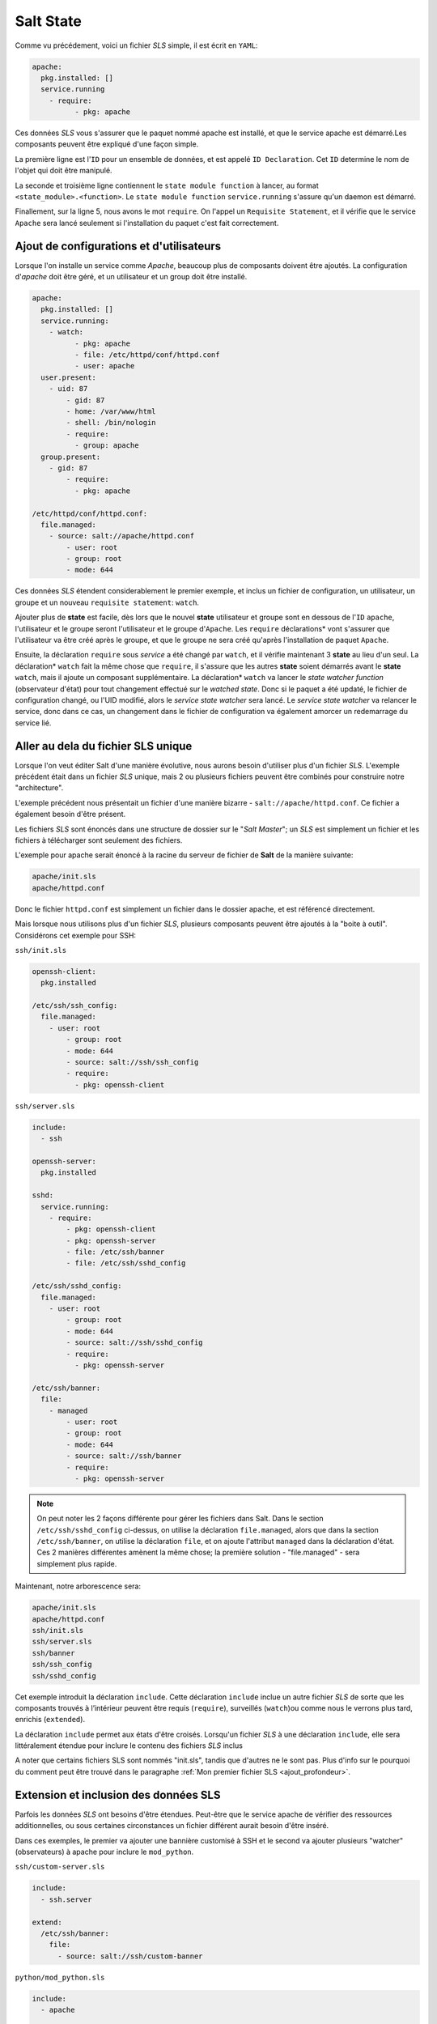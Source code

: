 *****************************
Salt State
*****************************

.. |minion| replace:: ``Minion``
.. |master| replace:: ``Master``
.. |minions| replace:: ``Minions``
.. |salt| replace:: **Salt**
.. |state| replace:: **state**
.. |sls| replace:: *SLS*
.. |id| replace:: ``ID``


Comme vu précédement, voici un fichier |sls| simple, il est écrit en ``YAML``:

.. code-block:: yaml

	apache:
	  pkg.installed: []
	  service.running
	    - require:
		  - pkg: apache


Ces données |sls| vous s'assurer que le paquet nommé apache est installé, et que le service apache est démarré.Les composants peuvent être expliqué d'une façon simple.

La première ligne est l'|id| pour un ensemble de données, et est appelé ``ID Declaration``. Cet |id| determine le nom de l'objet qui doit être manipulé.

La seconde et troisième ligne contiennent le ``state module function`` à lancer, au format ``<state_module>.<function>``. Le ``state module function`` ``service.running`` s'assure qu'un daemon est démarré.

Finallement, sur la ligne 5, nous avons le mot ``require``. On l'appel un ``Requisite Statement``, et il vérifie que le service ``Apache`` sera lancé seulement si l'installation du paquet c'est fait correctement.


Ajout de configurations et d'utilisateurs
--------------------------------------------

Lorsque l'on installe un service comme *Apache*, beaucoup plus de composants doivent être ajoutés. La configuration d'*apache* doit être géré, et un utilisateur et un group doit être installé.

.. code-block:: yaml

	apache:
	  pkg.installed: []
	  service.running:
	    - watch:
		  - pkg: apache
		  - file: /etc/httpd/conf/httpd.conf
		  - user: apache
	  user.present:
	    - uid: 87
		- gid: 87
		- home: /var/www/html
		- shell: /bin/nologin
		- require:
		  - group: apache
	  group.present:
	    - gid: 87
		- require:
		  - pkg: apache
		  
	/etc/httpd/conf/httpd.conf:
	  file.managed:
	    - source: salt://apache/httpd.conf
		- user: root
		- group: root
		- mode: 644

Ces données |sls| étendent considerablement le premier exemple, et inclus un fichier de configuration, un utilisateur, un groupe et un nouveau ``requisite statement``: ``watch``.

Ajouter plus de |state| est facile, dès lors que le nouvel |state| utilisateur et groupe sont en dessous de l'|id| ``apache``, l'utilisateur et le groupe seront l'utilisateur et le groupe d'``Apache``. 
Les ``require`` déclarations* vont s'assurer que l'utilisateur va être créé après le groupe, et que le groupe ne sera créé qu'après l'installation de paquet ``Apache``.

Ensuite, la déclaration ``require`` sous *service* a été changé par ``watch``, et il vérifie maintenant 3 |state| au lieu d'un seul. 
La déclaration* ``watch`` fait la même chose que ``require``, il s'assure que les autres |state| soient démarrés avant le |state| ``watch``, mais il ajoute un composant supplémentaire.
La déclaration* ``watch`` va lancer le *state watcher function* (observateur d'état) pour tout changement effectué sur le *watched state*.
Donc si le paquet a été updaté, le fichier de configuration changé, ou l'UID modifié, alors le *service state watcher* sera lancé.
Le *service state watcher* va relancer le service, donc dans ce cas, un changement dans le fichier de configuration va également amorcer un redemarrage du service lié.


Aller au dela du fichier SLS unique
------------------------------------

Lorsque l'on veut éditer Salt d'une manière évolutive, nous aurons besoin d'utiliser plus d'un fichier |sls|. L'exemple précédent était dans un fichier |sls| unique, mais 2 ou plusieurs fichiers peuvent être combinés pour construire notre "architecture".

L'exemple précédent nous présentait un fichier d'une manière bizarre - ``salt://apache/httpd.conf``. 
Ce fichier a également besoin d'être présent.

Les fichiers |sls| sont énoncés dans une structure de dossier sur le "*Salt Master*"; un |sls| est simplement un fichier et les fichiers à télécharger sont seulement des fichiers.

L'exemple pour apache serait énoncé à la racine du serveur de fichier de |salt| de la manière suivante:

.. code-block:: bash

	apache/init.sls
	apache/httpd.conf


Donc le fichier ``httpd.conf`` est simplement un fichier dans le dossier apache, et est référencé directement.

Mais lorsque nous utilisons plus d'un fichier |sls|, plusieurs composants peuvent être ajoutés à la "boite à outil". Considérons cet exemple pour SSH:

``ssh/init.sls``

.. code-block:: bash

	openssh-client:
	  pkg.installed

	/etc/ssh/ssh_config:
	  file.managed:
	    - user: root
		- group: root
		- mode: 644
		- source: salt://ssh/ssh_config
		- require:
		  - pkg: openssh-client



``ssh/server.sls``

.. code-block:: bash

	include:
	  - ssh

	openssh-server:
	  pkg.installed

	sshd:
	  service.running:
	    - require:
		- pkg: openssh-client
		- pkg: openssh-server
		- file: /etc/ssh/banner
		- file: /etc/ssh/sshd_config

	/etc/ssh/sshd_config:
	  file.managed:
	    - user: root
		- group: root
		- mode: 644
		- source: salt://ssh/sshd_config
		- require:
		  - pkg: openssh-server

	/etc/ssh/banner:
	  file:
	    - managed
		- user: root
		- group: root
		- mode: 644
		- source: salt://ssh/banner
		- require:
		  - pkg: openssh-server

.. note::

	On peut noter les 2 façons différente pour gérer les fichiers dans Salt. 
	Dans le section ``/etc/ssh/sshd_config`` ci-dessus, on utilise la déclaration ``file.managed``, alors que dans la section ``/etc/ssh/banner``, on utilise la déclaration ``file``, et on ajoute l'attribut ``managed`` dans la déclaration d'état. 
	Ces 2 manières différentes amènent la même chose; la première solution - "file.managed" - sera simplement plus rapide.


Maintenant, notre arborescence sera:

.. code-block:: bash

	apache/init.sls
	apache/httpd.conf
	ssh/init.sls
	ssh/server.sls
	ssh/banner
	ssh/ssh_config
	ssh/sshd_config


Cet exemple introduit la déclaration ``include``.
Cette déclaration ``include`` inclue un autre fichier |sls| de sorte que les composants trouvés à l’intérieur peuvent être requis (``require``), surveillés (``watch``)ou comme nous le verrons plus tard, enrichis (``extended``).

La déclaration ``include`` permet aux états d'être croisés.
Lorsqu'un fichier |sls| à une déclaration ``include``, elle sera littéralement étendue pour inclure le contenu des fichiers |sls| inclus

A noter que certains fichiers SLS sont nommés "init.sls", tandis que d'autres ne le sont pas. Plus d'info sur le pourquoi du comment peut être trouvé dans le paragraphe :ref:`Mon premier fichier SLS <ajout_profondeur>`.


Extension et inclusion des données SLS
---------------------------------------

Parfois les données |sls| ont besoins d'être étendues.
Peut-être que le service apache de vérifier des ressources additionnelles, ou sous certaines circonstances un fichier différent aurait besoin d'être inséré.

Dans ces exemples, le premier va ajouter une bannière customisé à SSH et le second va ajouter plusieurs "watcher" (observateurs) à apache pour inclure le ``mod_python``.

``ssh/custom-server.sls``

.. code-block:: yaml

	include:
	  - ssh.server

	extend:
	  /etc/ssh/banner:
	    file:
	      - source: salt://ssh/custom-banner


``python/mod_python.sls``

.. code-block:: yaml

	include:
	  - apache

	extend:
	  apache:
	    service:
		  - watch:
		  - pkg: mod_python

	mod_python:
	  pkg.installed


Le fichier ``custom-server.sls`` utilise la déclaration pour réécrire l'emplacement du fichier de la bannière à télécharger, et donc changer le fichier qui sera utiliser pour configurer la bannière.

Dans le nouveau ``mod_python`` |sls| le paquet "mod_python" est ajouté, mais plus important, le service apache est étendu pour, aussi, vérifier le paquet "mod_python".

.. note::

	La déclaration ``extend`` fonctionne différemment pour ``require`` ou ``watch``. 
	Il ajoute, à la place de remplacer le composant requis.


